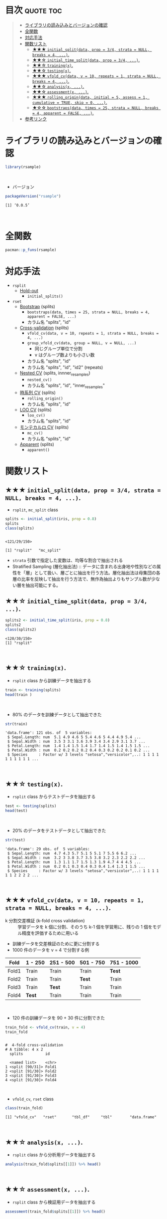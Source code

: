 #+STARTUP: folded indent inlineimages latexpreview
#+PROPERTY: header-args:R :results value :colnames yes :session *R:rsample*

* ~{rsample}~: General Resampling Infrastructure                     :noexport:

~{rsample}~ は R の ~data.frame~ を訓練データとテストデータに分割するためのパッケージ。 ~{tidymodels}~ のパッケージ群に含まれる。単純な分割から、交差検証のための分割、時系列データの分割までサポートしている。
\\

* 目次                                                            :quote:toc:
#+BEGIN_QUOTE
- [[#ライブラリの読み込みとバージョンの確認][ライブラリの読み込みとバージョンの確認]]
- [[#全関数][全関数]]
- [[#対応手法][対応手法]]
- [[#関数リスト][関数リスト]]
  - [[#-initial_splitdata-prop--34-strata--null-breaks--4-][★★★ ~initial_split(data, prop = 3/4, strata = NULL, breaks = 4, ...)~.]]
  - [[#-initial_time_splitdata-prop--34-][★★☆ ~initial_time_split(data, prop = 3/4, ...)~.]]
  - [[#-trainingx][★★☆ ~training(x)~.]]
  - [[#-testingx][★★☆ ~testing(x)~.]]
  - [[#-vfold_cvdata-v--10-repeats--1-strata--null-breaks--4-][★★★ ~vfold_cv(data, v = 10, repeats = 1, strata = NULL, breaks = 4, ...)~.]]
  - [[#-analysisx-][★★☆ ~analysis(x, ...)~.]]
  - [[#-assessmentx-][★★☆ ~assessment(x, ...)~.]]
  - [[#-rolling_origindata-initial--5-assess--1-cumulative--true-skip--0-][★★★ ~rolling_origin(data, initial = 5, assess = 1, cumulative = TRUE, skip = 0, ...)~.]]
  - [[#-bootstrapsdata-times--25-strata--null-breaks--4-apparent--false-][★☆☆ ~bootstraps(data, times = 25, strata = NULL, breaks = 4, apparent = FALSE, ...)~.]]
- [[#参考リンク][参考リンク]]
#+END_QUOTE

* ライブラリの読み込みとバージョンの確認

#+begin_src R :results silent
library(rsample)
#+end_src
\\

- バージョン
#+begin_src R :results output :exports both
packageVersion("rsample")
#+end_src

#+RESULTS:
: [1] ‘0.0.5’
\\

* 全関数

#+begin_src R :results output
pacman::p_funs(rsample)
#+end_src

#+RESULTS:
#+begin_example
 [1] "add_resample_id"       "analysis"              "apparent"             
 [4] "assessment"            "bootstraps"            "caret2rsample"        
 [7] "complement"            "form_pred"             "gather.rset"          
[10] "group_vfold_cv"        "initial_split"         "initial_time_split"   
[13] "int_bca"               "int_pctl"              "int_t"                
[16] "loo_cv"                "make_strata"           "mc_cv"                
[19] "nested_cv"             "populate"              "pretty.apparent"      
[22] "pretty.bootstraps"     "pretty.group_vfold_cv" "pretty.loo_cv"        
[25] "pretty.mc_cv"          "pretty.nested_cv"      "pretty.rolling_origin"
[28] "pretty.vfold_cv"       "rolling_origin"        "rsample2caret"        
[31] "testing"               "tidy"                  "training"             
[34] "vfold_cv"
#+end_example

* 対応手法

- =rsplit=
  - _Hold-out_
    - =initial_splits()=

- =rset=
  - _Bootstrap_ (splits)
    - =bootstraps(data, times = 25, strata = NULL, breaks = 4, apparent = FALSE, ...)=
    - カラム名 "splits", "id"

  - _Cross-validation_ (splits)
    - =vfold_cv(data, v = 10, repeats = 1, strata = NULL, breaks = 4, ...)=
    - =group_vfold_cv(data, group = NULL, v = NULL, ...)=
      - 同じグループ単位で分割
      - v はグループ数よりも小さい数
    - カラム名 "splits", "id"
    - カラム名 "splits", "id", "id2" (repeats)

  - _Nested CV_ (splits, innner_resamples)
    - =nested_cv()=
    - カラム名 "splits", "id", "inner_resamples"

  - _時系列 CV_ (splits)
    - =rolling_origin()=
    - カラム名 "splits", "id"

  - _LOO CV_ (splits)
    - =loo_cv()=
    - カラム名 "splits", "id"

  - _モンテカルロ CV_ (splits)
    - =mc_cv()=    
    - カラム名 "splits", "id"

  - _Apparent_ (splits)
    - =apparent()=

* 関数リスト
** ★★★ ~initial_split(data, prop = 3/4, strata = NULL, breaks = 4, ...)~.

- ~rsplit~, ~mc_split~ class
#+begin_src R :results output :exports both
splits <- initial_split(iris, prop = 0.8)
splits
class(splits)
#+end_src

#+RESULTS:
: 
: <121/29/150>
: 
: [1] "rsplit"   "mc_split"

- ~strata~ 引数で指定した変数は、均等な割合で抽出される
- Stratified Sampling (層化抽出法) :: データに含まれる出身地や性別などの属性を「層」として扱い、層ごとに抽出を行う方法。層化抽出法は母集団の各層の比率を反映して抽出を行う方法で、無作為抽出よりもサンプル数が少ない層を抽出可能にする。
 
** ★★☆ ~initial_time_split(data, prop = 3/4, ...)~.

#+begin_src R :results output :exports both
splits2 <- initial_time_split(iris, prop = 0.8)
splits2
class(splits2)
#+end_src

#+RESULTS:
: <120/30/150>
: [1] "rsplit"
\\

** ★★☆ ~training(x)~.

- ~rsplit~ class から訓練データを抽出する
#+begin_src R
train <- training(splits)
head(train )
#+end_src

#+RESULTS:
| Sepal.Length | Sepal.Width | Petal.Length | Petal.Width | Species |
|--------------+-------------+--------------+-------------+---------|
|          5.1 |         3.5 |          1.4 |         0.2 | setosa  |
|          4.9 |           3 |          1.4 |         0.2 | setosa  |
|          4.6 |         3.1 |          1.5 |         0.2 | setosa  |
|            5 |         3.6 |          1.4 |         0.2 | setosa  |
|          5.4 |         3.9 |          1.7 |         0.4 | setosa  |
|          4.6 |         3.4 |          1.4 |         0.3 | setosa  |
\\

- 80% のデータを訓練データとして抽出できた
#+begin_src R :results output :exports both
str(train)
#+end_src

#+RESULTS:
: 'data.frame':	121 obs. of  5 variables:
:  $ Sepal.Length: num  5.1 4.9 4.6 5 5.4 4.6 5 4.4 4.9 5.4 ...
:  $ Sepal.Width : num  3.5 3 3.1 3.6 3.9 3.4 3.4 2.9 3.1 3.7 ...
:  $ Petal.Length: num  1.4 1.4 1.5 1.4 1.7 1.4 1.5 1.4 1.5 1.5 ...
:  $ Petal.Width : num  0.2 0.2 0.2 0.2 0.4 0.3 0.2 0.2 0.1 0.2 ...
:  $ Species     : Factor w/ 3 levels "setosa","versicolor",..: 1 1 1 1 1 1 1 1 1 1 ...
\\

** ★★☆ ~testing(x)~.

- ~rsplit~ class からテストデータを抽出する
#+begin_src R
test <- testing(splits)
head(test)
#+end_src

#+RESULTS:
| Sepal.Length | Sepal.Width | Petal.Length | Petal.Width | Species |
|--------------+-------------+--------------+-------------+---------|
|          4.7 |         3.2 |          1.3 |         0.2 | setosa  |
|          4.3 |           3 |          1.1 |         0.1 | setosa  |
|          5.7 |         3.8 |          1.7 |         0.3 | setosa  |
|          5.1 |         3.7 |          1.5 |         0.4 | setosa  |
|            5 |         3.5 |          1.3 |         0.3 | setosa  |
|          5.1 |         3.8 |          1.9 |         0.4 | setosa  |
\\

- 20% のデータをテストデータとして抽出できた
#+begin_src R :results output :exports both
str(test)
#+end_src

#+RESULTS:
: 'data.frame':	29 obs. of  5 variables:
:  $ Sepal.Length: num  4.7 4.3 5.7 5.1 5 5.1 7 5.5 6 6.2 ...
:  $ Sepal.Width : num  3.2 3 3.8 3.7 3.5 3.8 3.2 2.3 2.2 2.2 ...
:  $ Petal.Length: num  1.3 1.1 1.7 1.5 1.3 1.9 4.7 4 4 4.5 ...
:  $ Petal.Width : num  0.2 0.1 0.3 0.4 0.3 0.4 1.4 1.3 1 1.5 ...
:  $ Species     : Factor w/ 3 levels "setosa","versicolor",..: 1 1 1 1 1 1 2 2 2 2 ...
\\

** ★★★ ~vfold_cv(data, v = 10, repeats = 1, strata = NULL, breaks = 4, ...)~.

- k 分割交差検証 (k-fold cross validation) :: 学習データを k 個に分割、そのうち k-1 個を学習用に、残りの 1 個をモデル精度を評価するために用いる

- 訓練データを交差検証のために更に分割する
- 1000 件のデータを v = 4 で分割する例
| Fold  | 1 - 250 | 251 - 500 | 501 - 750 | 751 - 1000 |
|-------+---------+-----------+-----------+------------|
| Fold1 | Train   | Train     | Train     | *Test*       |
| Fold2 | Train   | Train     | *Test*      | Train      |
| Fold3 | Train   | *Test*      | Train     | Train      |
| Fold4 | *Test*    | Train     | Train     | Train      |
\\

- 120 件の訓練データを 90 + 30 件に分割できた
#+begin_src R :results output :exports both
train_fold <- vfold_cv(train, v = 4)
train_fold
#+end_src

#+RESULTS:
#+begin_example

#  4-fold cross-validation 
# A tibble: 4 x 2
  splits          id   
  
  <named list>    <chr>
1 <split [90/31]> Fold1
2 <split [91/30]> Fold2
3 <split [91/30]> Fold3
4 <split [91/30]> Fold4
#+end_example
\\

- ~vfold_cv~, ~rset~ class
#+begin_src R :results output :exports both
class(train_fold)
#+end_src

#+RESULTS:
: [1] "vfold_cv"   "rset"       "tbl_df"     "tbl"        "data.frame"
\\

** ★★☆ ~analysis(x, ...)~.

- ~rsplit~ class から分析用データを抽出する
#+begin_src R
analysis(train_fold$splits[[1]]) %>% head()
#+end_src

#+RESULTS:
| Sepal.Length | Sepal.Width | Petal.Length | Petal.Width | Species |
|--------------+-------------+--------------+-------------+---------|
|          4.6 |         3.1 |          1.5 |         0.2 | setosa  |
|            5 |         3.6 |          1.4 |         0.2 | setosa  |
|          5.4 |         3.9 |          1.7 |         0.4 | setosa  |
|          4.4 |         2.9 |          1.4 |         0.2 | setosa  |
|          5.4 |         3.7 |          1.5 |         0.2 | setosa  |
|          4.8 |           3 |          1.4 |         0.1 | setosa  |
\\
 
** ★★☆ ~assessment(x, ...)~.

- ~rsplit~ class から検証用データを抽出する
#+begin_src R
assessment(train_fold$splits[[1]]) %>% head()
#+end_src

#+RESULTS:
| Sepal.Length | Sepal.Width | Petal.Length | Petal.Width | Species |
|--------------+-------------+--------------+-------------+---------|
|          5.1 |         3.5 |          1.4 |         0.2 | setosa  |
|          4.9 |           3 |          1.4 |         0.2 | setosa  |
|          4.6 |         3.4 |          1.4 |         0.3 | setosa  |
|            5 |         3.4 |          1.5 |         0.2 | setosa  |
|          4.9 |         3.1 |          1.5 |         0.1 | setosa  |
|          4.8 |         3.4 |          1.6 |         0.2 | setosa  |
\\

** ★★★ ~rolling_origin(data, initial = 5, assess = 1, cumulative = TRUE, skip = 0, ...)~.

- 時系列データの分割に便利な関数
- 指定期間をずらしながらローリングで分割
- データを取り出す際は ~analysis()~, ~assessment()~

#+begin_src R
dates <- seq.Date(lubridate::ymd("2019-01-01"), lubridate::ymd("2019-12-31"), by = 1)
df <- data.frame(date = dates, x = rnorm(length(dates)))
head(df)
#+end_src

#+RESULTS:
|       date |                  x |
|------------+--------------------|
| 2019-01-01 |   1.04848768119105 |
| 2019-01-02 |  -1.04183356813381 |
| 2019-01-03 | -0.380536255327849 |
| 2019-01-04 | -0.202288417334334 |
| 2019-01-05 |  0.158633472181737 |
| 2019-01-06 |  0.129119199498163 |
\\

- 訓練データ 90 日、テストデータ 30 日、30 日スライドで分割
- 末尾の収まらなかった部分は削除される
#+begin_src R :results output :exports both
df_rolled <- rolling_origin(df, initial = 90, assess = 30, skip = 30, cumulative = FALSE)
df_rolled
#+end_src

#+RESULTS:
#+begin_example

# Rolling origin forecast resampling 
# A tibble: 8 x 2
  splits          id    
  <list>          <chr> 
1 <split [90/30]> Slice1
2 <split [90/30]> Slice2
3 <split [90/30]> Slice3
4 <split [90/30]> Slice4
5 <split [90/30]> Slice5
6 <split [90/30]> Slice6
7 <split [90/30]> Slice7
8 <split [90/30]> Slice8
#+end_example
\\

- ~rolling_origin~ class
#+begin_src R :results output :exports both
class(df_rolled)
#+end_src

#+RESULTS:
: [1] "rolling_origin" "rset"           "tbl_df"         "tbl"           
: [5] "data.frame"
\\

- cumulative = TRUE でデータの起点を変えずに、データを増やしていける
#+begin_src R :results output :exports both
df_rolled <- rolling_origin(df, initial = 90, assess = 30, skip = 30, cumulative = TRUE)
df_rolled
#+end_src

#+RESULTS:
#+begin_example
# Rolling origin forecast resampling 
# A tibble: 8 x 2
  splits           id    
  <list>           <chr> 
1 <split [90/30]>  Slice1
2 <split [121/30]> Slice2
3 <split [152/30]> Slice3
4 <split [183/30]> Slice4
5 <split [214/30]> Slice5
6 <split [245/30]> Slice6
7 <split [276/30]> Slice7
8 <split [307/30]> Slice8
#+end_example
\\

** ★☆☆ ~bootstraps(data, times = 25, strata = NULL, breaks = 4, apparent = FALSE, ...)~.
\\
* 参考リンク

- [[https://tidymodels.github.io/rsample/][公式サイト]]
- [[https://cran.r-project.org/web/packages/rsample/index.html][CRAN]]
- [[https://cran.r-project.org/web/packages/rsample/rsample.pdf][Reference Manual]]
- [[https://github.com/tidymodels/rsample][Github Repo]]
- Vignette
  - [[https://cloud.r-project.org/web/packages/rsample/vignettes/Basics.html][Basics]]
  - [[https://cloud.r-project.org/web/packages/rsample/vignettes/Working_with_rsets.html][Working with rsets]]
- Blog
  - [[https://blog.hoxo-m.com/entry/2019/06/08/220307][Rでのナウなデータ分割のやり方: rsampleパッケージによる交差検証@株式会社ホクソエムのブログ]]
  - [[https://dropout009.hatenablog.com/entry/2019/01/06/124932][tidymodelsによるtidyな機械学習フロー（その1）@Dropout]]
  - [[https://dropout009.hatenablog.com/entry/2019/01/09/214233][tidymodelsによるtidyな機械学習フロー（その2：Cross Varidation）@Dropout]]
